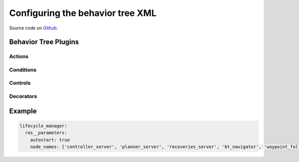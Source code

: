 .. _configuring_behavior_tree:

Configuring the behavior tree XML
#################################

Source code on Github_.

.. _Github: https://github.com/ros-planning/navigation2/tree/master/nav2_lifecycle_manager

Behavior Tree Plugins
*********************

Actions
=======

  .. toctree::
    :maxdepth: 1

    bt-plugins/actions/Wait.rst
    bt-plugins/actions/Spin.rst
    bt-plugins/actions/BackUp.rst
    bt-plugins/actions/ComputePathToPose.rst
    bt-plugins/actions/FollowPath.rst
    bt-plugins/actions/NavigateToPose.rst
    bt-plugins/actions/ClearEntireCostmap.rst
    bt-plugins/actions/ReinitializeGlobalLocalization.rst


Conditions
==========

  .. toctree::
    :maxdepth: 1

    bt-plugins/conditions/GoalReached.rst
    bt-plugins/conditions/TransformAvailable.rst

Controls
========

  .. toctree::
    :maxdepth: 1

    bt-plugins/RecoveryNode.rst

Decorators
============

  .. toctree::
    :maxdepth: 1

    bt-plugins/RateController.rst
    bt-plugins/DistanceController.rst

Example
*******
.. code-block:: yaml

    lifecycle_manager:
      ros__parameters:
        autostart: true
        node_names: ['controller_server', 'planner_server', 'recoveries_server', 'bt_navigator', 'waypoint_follower']
